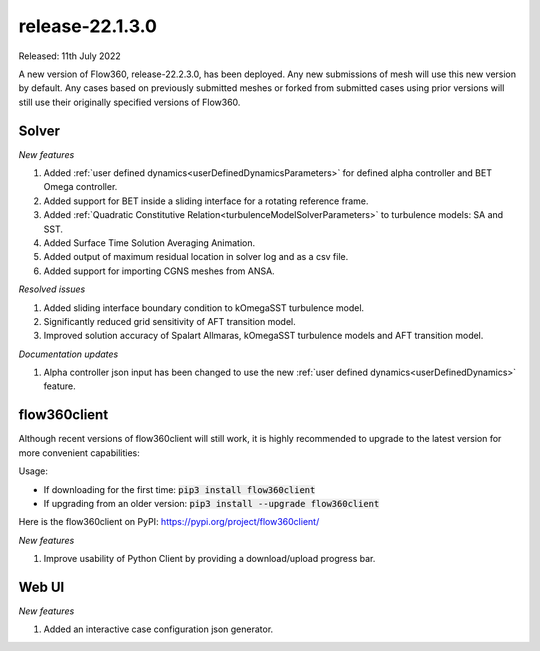 .. _release-22.1.3.0:

release-22.1.3.0
================

Released: 11th July 2022

A new version of Flow360, release-22.2.3.0, has been deployed. Any
new submissions of mesh will use this new version by default. Any
cases based on previously submitted meshes or forked from submitted
cases using prior versions will still use their originally specified
versions of Flow360.
   
Solver
------

*New features*

1. Added :ref:`user defined dynamics<userDefinedDynamicsParameters>` for defined alpha controller and BET Omega controller.

2. Added support for BET inside a sliding interface for a rotating reference frame.

3. Added :ref:`Quadratic Constitutive Relation<turbulenceModelSolverParameters>` to turbulence models: SA and SST.

4. Added Surface Time Solution Averaging Animation.

5. Added output of maximum residual location in solver log and as a csv file.

6. Added support for importing CGNS meshes from ANSA.

*Resolved issues*

1. Added sliding interface boundary condition to kOmegaSST turbulence model.

2. Significantly reduced grid sensitivity of AFT transition model.

3. Improved solution accuracy of Spalart Allmaras, kOmegaSST turbulence models and AFT transition model.

*Documentation updates*

1. Alpha controller json input has been changed to use the new :ref:`user defined dynamics<userDefinedDynamics>` feature.

flow360client
-------------

Although recent versions of flow360client will still work, it is
highly recommended to upgrade to the latest version for more
convenient capabilities:

Usage:

- If downloading for the first time: :code:`pip3 install flow360client`

- If upgrading from an older version: :code:`pip3 install --upgrade flow360client`

Here is the flow360client on PyPI\: https://pypi.org/project/flow360client/

*New features*

1. Improve usability of Python Client by providing a download/upload progress bar.

Web UI
------

*New features*

1. Added an interactive case configuration json generator.
